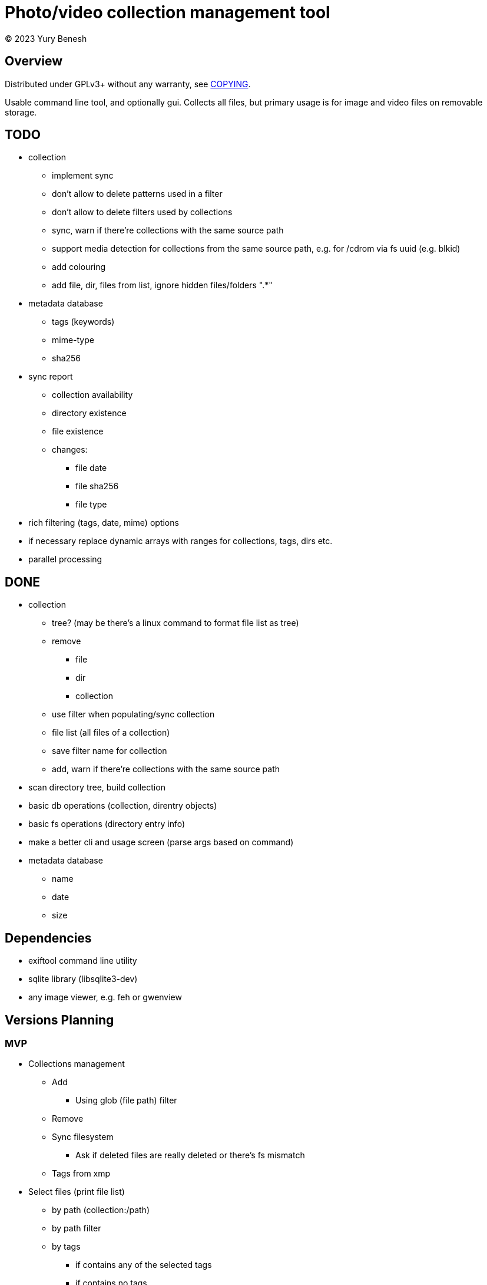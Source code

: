= Photo/video collection management tool
(C) 2023 Yury Benesh

== Overview
Distributed under GPLv3+ without any warranty, see link:COPYING[].

Usable command line tool, and optionally gui. Collects all files, but
primary usage is for image and video files on removable storage.

== TODO
* collection
** implement sync
** don't allow to delete patterns used in a filter
** don't allow to delete filters used by collections
** sync, warn if there're collections with the same source path
** support media detection for collections from the same source path, e.g. for /cdrom
via fs uuid (e.g. blkid)
** add colouring
** add file, dir, files from list, ignore hidden files/folders ".*"

* metadata database
** tags (keywords)
** mime-type
** sha256

* sync report
** collection availability
** directory existence
** file existence
** changes:
*** file date
*** file sha256
*** file type


* rich filtering (tags, date, mime) options
* if necessary replace dynamic arrays with ranges for collections, tags, dirs etc.
* parallel processing

== DONE
* collection
** tree? (may be there's a linux command to format file list as tree)
** remove
*** file
*** dir
*** collection
** use filter when populating/sync collection
** file list (all files of a collection)
** save filter name for collection
** add, warn if there're collections with the same source path
* scan directory tree, build collection
* basic db operations (collection, direntry objects)
* basic fs operations (directory entry info)
* make a better cli and usage screen (parse args based on command)
* metadata database
** name
** date
** size

== Dependencies

* exiftool command line utility

* sqlite library (libsqlite3-dev)

* any image viewer, e.g. feh or gwenview

== Versions Planning
=== MVP
* Collections management
** Add
*** Using glob (file path) filter
** Remove
** Sync filesystem
*** Ask if deleted files are really deleted or there's fs mismatch
** Tags from xmp
* Select files (print file list)
** by path (collection:/path)
** by path filter
** by tags
*** if contains any of the selected tags
*** if contains no tags

=== Version 1
* Normalize program output
** all diagnostic/debug messages to stderr
** output must be parseable
* Path filter editing
* Generate xmp by exiftool
* File hash
* Tag add, remove, update xmp with exiftool
* File rename, delete, move commands

=== Version 2
* Thumbnails
* Perceptual hash https://en.wikipedia.org/wiki/Perceptual_hashing
* For video files https://ffmpeg.org/ffmpeg-filters.html#signature-1
* Device id

=== Version N
* Use file hash to detect moves, renames
* Thumbnails browser

=== Version N+1
* Mime types
